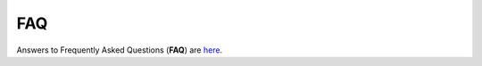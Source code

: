 FAQ
===

.. raw:: html

    <br>

Answers to Frequently Asked Questions (**FAQ**) are `here <https://opencobra.github.io/cobratoolbox/docs/FAQ.html>`_.
